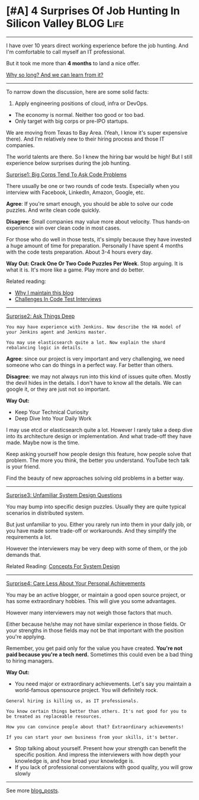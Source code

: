* [#A] 4 Surprises Of Job Hunting In Silicon Valley             :BLOG:Life:
#+STARTUP: showeverything
#+OPTIONS: toc:nil \n:t ^:nil creator:nil d:nil
:PROPERTIES:
:type: #blog
:END:
---------------------------------------------------------------------
I have over 10 years direct working experience before the job hunting. And I'm comfortable to call myself an IT professional.

But it took me more than *4 months* to land a nice offer.

[[color:#c7254e][Why so long? And we can learn from it?]]
---------------------------------------------------------------------
To narrow down the discussion, here are some solid facts:
1. Apply engineering positions of cloud, infra or DevOps.
- The economy is normal. Neither too good or too bad.
- Only target with big corps or pre-IPO startups.

We are moving from Texas to Bay Area. (Yeah, I know it's super expensive there). And I'm relatively new to their hiring process and those IT companies.

The world talents are there. So I knew the hiring bar would be high! But I still experience below surprises during the job hunting.

[[color:#c7254e][Surprise1: Big Corps Tend To Ask Code Problems]]

There usually be one or two rounds of code tests. Especially when you interview with Facebook, LinkedIn, Amazon, Google, etc.

*Agree*: If you're smart enough, you should be able to solve our code puzzles. And write clean code quickly.

*Disagree*: Small companies may value more about velocity. Thus hands-on experience win over clean code in most cases.

For those who do well in those tests, it's simply because they have invested a huge amount of time for preparation. Personally I have spent 4 months with the code tests preparation. About 3-4 hours every day.

*Way Out: Crack One Or Two Code Puzzles Per Week*. Stop arguing. It is what it is. It's more like a game. Play more and do better.

Related reading: 
- [[https://code.dennyzhang.com/contact][Why I maintain this blog]]
- [[https://code.dennyzhang.com/code-interview-challenges][Challenges In Code Test Interviews]]
---------------------------------------------------------------------
[[color:#c7254e][Surprise2: Ask Things Deep]]

#+BEGIN_EXAMPLE
You may have experience with Jenkins. Now describe the HA model of your Jenkins agent and Jenkins master.

You may use elasticsearch quite a lot. Now explain the shard rebalancing logic in details.
#+END_EXAMPLE

*Agree*: since our project is very important and very challenging, we need someone who can do things in a perfect way. Far better than others.

*Disagree*: we may not always run into this kind of issues quite often. Mostly the devil hides in the details. I don't have to know all the details. We can google it, or they are just not so important.

*Way Out:*
- Keep Your Technical Curiosity
- Deep Dive Into Your Daily Work

I may use etcd or elasticsearch quite a lot. However I rarely take a deep dive into its architecture design or implementation. And what trade-off they have made. Maybe now is the time.

Keep asking yourself how people design this feature, how people solve that problem. The more you think, the better you understand. YouTube tech talk is your friend.

Find the beauty of new approaches solving old problems in a better way.
---------------------------------------------------------------------
[[color:#c7254e][Surprise3: Unfamiliar System Design Questions]]

You may bump into specific design puzzles. Usually they are quite typical scenarios in distributed system.

But just unfamiliar to you. Either you rarely run into them in your daily job, or you have made some trade-off or workarounds. And they simplify the requirements a lot.

However the interviewers may be very deep with some of them, or the job demands that.

Related Reading: [[https://code.dennyzhang.com/design-concept][Concepts For System Design]]
---------------------------------------------------------------------
[[color:#c7254e][Surprise4: Care Less About Your Personal Achievements]]

You may be an active blogger, or maintain a good open source project, or has some extraordinary hobbies. This will give you some advantages.

However many interviewers may not weigh those factors that much.

Either because he/she may not have similar experience in those fields. Or your strengths in those fields may not be that important with the position you're applying.

Remember, you get paid only for the value you have created. *You're not paid because you're a tech nerd.* Sometimes this could even be a bad thing to hiring managers.

*Way Out:*
- You need major or extraordinary achievements. Let's say you maintain a world-famous opensource project. You will definitely rock.
#+BEGIN_EXAMPLE
General hiring is killing us, as IT professionals.

You know certain things better than others. It's not good for you to be treated as replaceable resources.

How you can convince people about that? Extraordinary achievements!

If you can start your own business from your skills, it's better.
#+END_EXAMPLE
- Stop talking about yourself. Present how your strength can benefit the specific position. And impress the interviewers with how depth your knowledge is, and how broad your knowledge is.
- If you lack of professional converstaions with good quality, you will grow slowly
---------------------------------------------------------------------
See more [[https://code.dennyzhang.com/?s=blog+posts][blog_posts]].

#+BEGIN_HTML
<div style="overflow: hidden;">
<div style="float: left; padding: 5px"> <a href="https://www.linkedin.com/in/dennyzhang001"><img src="https://www.dennyzhang.com/wp-content/uploads/sns/linkedin.png" alt="linkedin" /></a></div>
<div style="float: left; padding: 5px"><a href="https://github.com/DennyZhang"><img src="https://www.dennyzhang.com/wp-content/uploads/sns/github.png" alt="github" /></a></div>
<div style="float: left; padding: 5px"><a href="https://www.dennyzhang.com/slack" target="_blank" rel="nofollow"><img src="https://slack.dennyzhang.com/badge.svg" alt="slack"/></a></div>
</div>
#+END_HTML
** misc                                                            :noexport:
- I have 22K linkedin connections, but LinkedIn reject me when I apply for senior system engineer role.
